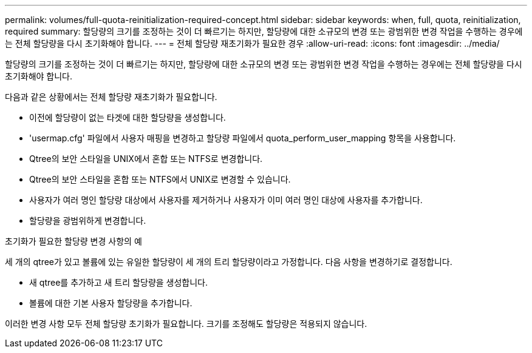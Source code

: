 ---
permalink: volumes/full-quota-reinitialization-required-concept.html 
sidebar: sidebar 
keywords: when, full, quota, reinitialization, required 
summary: 할당량의 크기를 조정하는 것이 더 빠르기는 하지만, 할당량에 대한 소규모의 변경 또는 광범위한 변경 작업을 수행하는 경우에는 전체 할당량을 다시 초기화해야 합니다. 
---
= 전체 할당량 재초기화가 필요한 경우
:allow-uri-read: 
:icons: font
:imagesdir: ../media/


[role="lead"]
할당량의 크기를 조정하는 것이 더 빠르기는 하지만, 할당량에 대한 소규모의 변경 또는 광범위한 변경 작업을 수행하는 경우에는 전체 할당량을 다시 초기화해야 합니다.

다음과 같은 상황에서는 전체 할당량 재초기화가 필요합니다.

* 이전에 할당량이 없는 타겟에 대한 할당량을 생성합니다.
* 'usermap.cfg' 파일에서 사용자 매핑을 변경하고 할당량 파일에서 quota_perform_user_mapping 항목을 사용합니다.
* Qtree의 보안 스타일을 UNIX에서 혼합 또는 NTFS로 변경합니다.
* Qtree의 보안 스타일을 혼합 또는 NTFS에서 UNIX로 변경할 수 있습니다.
* 사용자가 여러 명인 할당량 대상에서 사용자를 제거하거나 사용자가 이미 여러 명인 대상에 사용자를 추가합니다.
* 할당량을 광범위하게 변경합니다.


.초기화가 필요한 할당량 변경 사항의 예
세 개의 qtree가 있고 볼륨에 있는 유일한 할당량이 세 개의 트리 할당량이라고 가정합니다. 다음 사항을 변경하기로 결정합니다.

* 새 qtree를 추가하고 새 트리 할당량을 생성합니다.
* 볼륨에 대한 기본 사용자 할당량을 추가합니다.


이러한 변경 사항 모두 전체 할당량 초기화가 필요합니다. 크기를 조정해도 할당량은 적용되지 않습니다.
